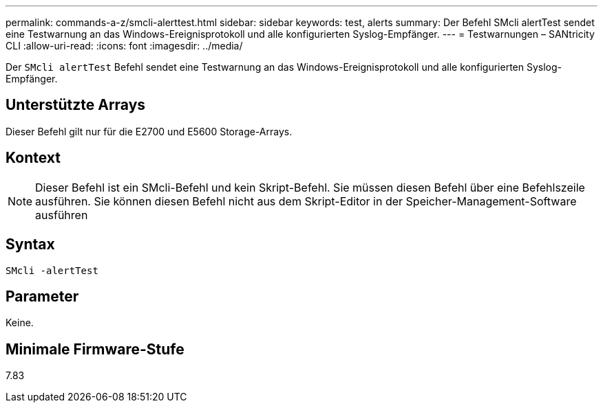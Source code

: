 ---
permalink: commands-a-z/smcli-alerttest.html 
sidebar: sidebar 
keywords: test, alerts 
summary: Der Befehl SMcli alertTest sendet eine Testwarnung an das Windows-Ereignisprotokoll und alle konfigurierten Syslog-Empfänger. 
---
= Testwarnungen – SANtricity CLI
:allow-uri-read: 
:icons: font
:imagesdir: ../media/


[role="lead"]
Der `SMcli alertTest` Befehl sendet eine Testwarnung an das Windows-Ereignisprotokoll und alle konfigurierten Syslog-Empfänger.



== Unterstützte Arrays

Dieser Befehl gilt nur für die E2700 und E5600 Storage-Arrays.



== Kontext

[NOTE]
====
Dieser Befehl ist ein SMcli-Befehl und kein Skript-Befehl. Sie müssen diesen Befehl über eine Befehlszeile ausführen. Sie können diesen Befehl nicht aus dem Skript-Editor in der Speicher-Management-Software ausführen

====


== Syntax

[source, cli]
----
SMcli -alertTest
----


== Parameter

Keine.



== Minimale Firmware-Stufe

7.83
